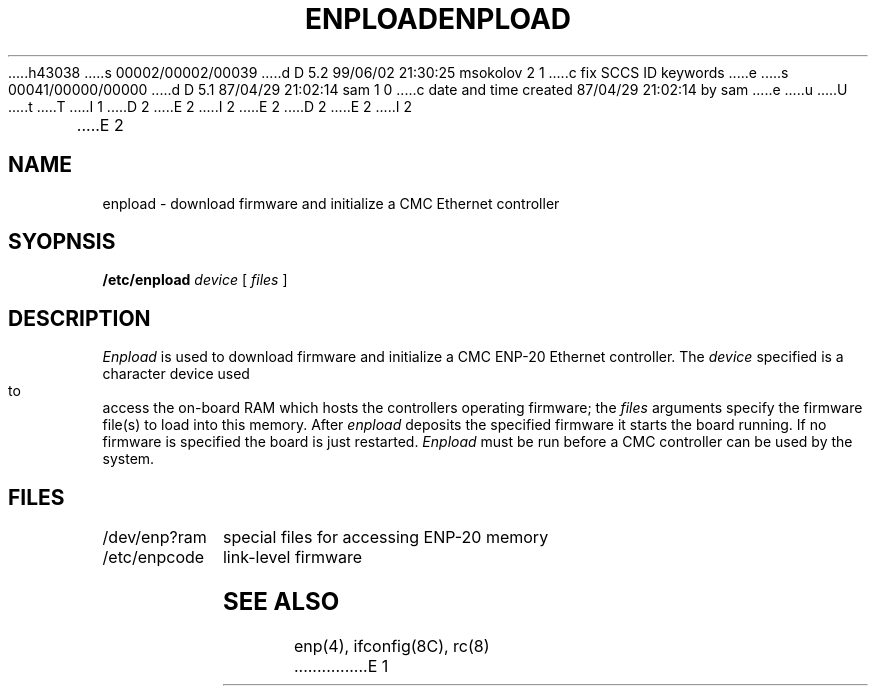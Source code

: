h43038
s 00002/00002/00039
d D 5.2 99/06/02 21:30:25 msokolov 2 1
c fix SCCS ID keywords
e
s 00041/00000/00000
d D 5.1 87/04/29 21:02:14 sam 1 0
c date and time created 87/04/29 21:02:14 by sam
e
u
U
t
T
I 1
.\" Copyright (c) 1987 Regents of the University of California.
.\" All rights reserved.  The Berkeley software License Agreement
.\" specifies the terms and conditions for redistribution.
.\"
D 2
.\"	%W% (Berkeley) 5G%
E 2
I 2
.\"	%W% (Berkeley) %G%
E 2
.\"
D 2
.TH ENPLOAD 8C "April 29, 1987"
E 2
I 2
.TH ENPLOAD 8C "%Q%"
E 2
.UC 5
.SH NAME
enpload \- download firmware and initialize a CMC Ethernet controller
.SH SYOPNSIS
.B /etc/enpload
.I device
[
.I files
]
.SH DESCRIPTION
.I Enpload
is used to download firmware and initialize a CMC
ENP-20 Ethernet controller.
The
.I device
specified is a character device used to access the on-board
RAM which hosts the controllers operating firmware;
the
.I files
arguments specify the firmware file(s) to load into this memory.
After
.I enpload
deposits the specified firmware it starts the board running.
If no firmware is specified the board is just restarted.
.I Enpload
must be run before a CMC controller can be used by the
system.
.SH FILES
.ta \w'/dev/enp?ram    'u
/dev/enp?ram	special files for accessing ENP-20 memory
.br
/etc/enpcode	link-level firmware
.SH "SEE ALSO"
enp(4), ifconfig(8C), rc(8)
E 1
